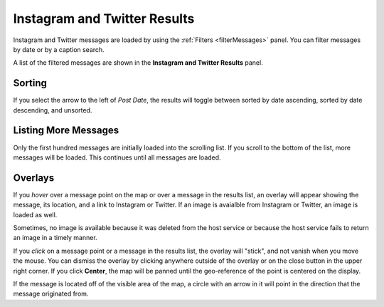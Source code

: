 Instagram and Twitter Results
-----------------------------

.. image:: messages.jpg
    :align: right
    :width: 350px

Instagram and Twitter messages are loaded by using the :ref:`Filters <filterMessages>` panel.  You can filter messages by date or by a caption search.

A list of the filtered messages are shown in the **Instagram and Twitter Results** panel.

Sorting
+++++++

If you select the arrow to the left of *Post Date*, the results will toggle between sorted by date ascending, sorted by date descending, and unsorted.

Listing More Messages
+++++++++++++++++++++

Only the first hundred messages are initially loaded into the scrolling list.  If you scroll to the bottom of the list, more messages will be loaded.  This continues until all messages are loaded.

Overlays
++++++++

.. image:: messageOverlay.jpg
    :align: right

If you *hover* over a message point on the map or over a message in the results list, an overlay will appear showing the message, its location, and a link to Instagram or Twitter.  If an image is avaialble from Instagram or Twitter, an image is loaded as well.

Sometimes, no image is available because it was deleted from the host service or because the host service fails to return an image in a timely manner.

If you *click* on a message point or a message in the results list, the overlay will "stick", and not vanish when you move the mouse.  You can dismiss the overlay by clicking anywhere outside of the overlay or on the close button in the upper right corner.  If you click **Center**, the map will be panned until the geo-reference of the point is centered on the display.

If the message is located off of the visible area of the map, a circle with an arrow in it will point in the direction that the message originated from.
